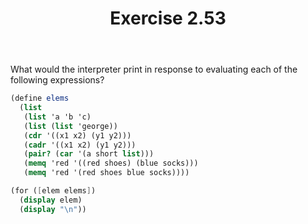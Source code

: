 #+TITLE: Exercise 2.53
What would the interpreter print in response to evaluating each
of the following expressions?

#+begin_src scheme :results output
(define elems
  (list
   (list 'a 'b 'c)
   (list (list 'george))
   (cdr '((x1 x2) (y1 y2)))
   (cadr '((x1 x2) (y1 y2)))
   (pair? (car '(a short list)))
   (memq 'red '((red shoes) (blue socks)))
   (memq 'red '(red shoes blue socks))))

(for ([elem elems])
  (display elem)
  (display "\n"))
#+end_src

#+RESULTS:
: (a b c)
: ((george))
: ((y1 y2))
: (y1 y2)
: #f
: #f
: (red shoes blue socks)
